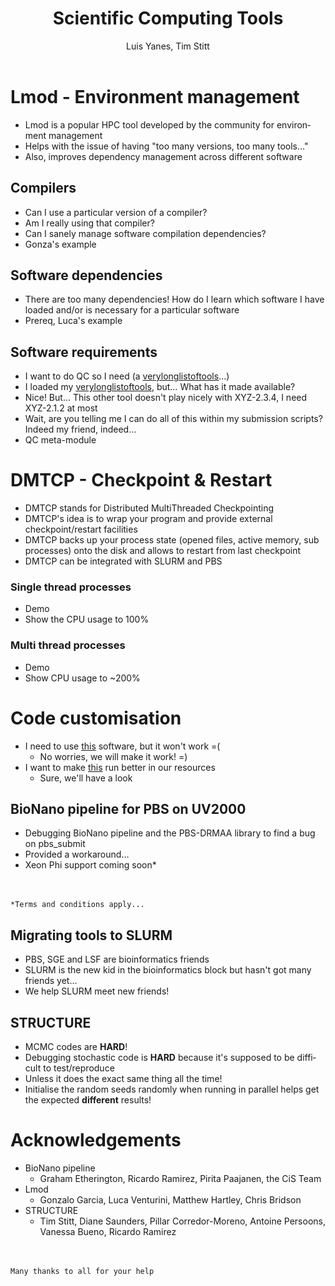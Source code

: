 #+TITLE:     Scientific Computing Tools
#+AUTHOR: Luis Yanes, Tim Stitt
#+EMAIL:     Luis.Yanes@tgac.ac.uk, Tim.Stitt@tgac.ac.uk
#+DESCRIPTION: 
#+KEYWORDS: HPC, Scientific Computing, Tools, DMTCP, Lmod
#+LANGUAGE:  en
#+OPTIONS: reveal_center:nil reveal_progress:t reveal_history:t reveal_control:t
#+OPTIONS: reveal_width:1200 reveal_height:800
#+OPTIONS:   H:3 num:nil toc:1 \n:nil @:nil ::nil |:nil ^:nil -:t f:t *:t <:t
#+INFOJS_OPT: view:nil toc:nil ltoc:t mouse:underline buttons:0 path:http://orgmode.org/org-info.js
#+EXPORT_SELECT_TAGS: export
#+EXPORT_EXCLUDE_TAGS: noexportB
#+LINK_UP:   
#+LINK_HOME:
#+REVEAL_MARGIN: 0.03
#+REVEAL_MIN_SCALE: 0.5
#+REVEAL_MAX_SCALE: 2.5
#+REVEAL_TRANS: slide
#+REVEAL_THEME: simple
#+REVEAL_HLEVEL: 1
#+REVEAL_HEAD_PREAMBLE: <meta name="description" content="Introduction to Scientific Computing">
#+REVEAL_ROOT: http://cdn.jsdelivr.net/reveal.js/3.0.0/
#+REVEAL_EXTRA_CSS: ./presentation.css

* Lmod - Environment management
- Lmod is a popular HPC tool developed by the community for environment management
- Helps with the issue of having "too many versions, too many tools..."
- Also, improves dependency management across different software
** Compilers
- Can I use a particular version of a compiler?
- Am I really using that compiler?
- Can I sanely manage software compilation dependencies?
- Gonza's example
** Software dependencies
- There are too many dependencies! How do I learn which software I have loaded and/or is necessary for a particular software
- Prereq, Luca's example
[[./images/tools.jpg]]
** Software requirements
- I want to do QC so I need (a _verylonglistoftools_...)
- I loaded my _verylonglistoftools_, but... What has it made available?
- Nice! But... This other tool doesn't play nicely with XYZ-2.3.4, I need XYZ-2.1.2 at most
- Wait, are you telling me I can do all of this within my submission scripts? Indeed my friend, indeed...
- QC meta-module
* DMTCP - Checkpoint & Restart
- DMTCP stands for Distributed MultiThreaded Checkpointing
- DMTCP's idea is to wrap your program and provide external checkpoint/restart facilities
- DMTCP backs up your process state (opened files, active memory, sub processes) onto the disk and allows to restart from last checkpoint
- DMTCP can be integrated with SLURM and PBS
*** Single thread processes
- Demo
- Show the CPU usage to 100%
*** Multi thread processes
- Demo
- Show CPU usage to ~200%
* Code customisation
- I need to use _this_ software, but it won't work =(
  - No worries, we will make it work!  =)
- I want to make _this_ run better in our resources
  - Sure, we'll have a look
** BioNano pipeline for PBS on UV2000
- Debugging BioNano pipeline and the PBS-DRMAA library to find a bug on pbs_submit
- Provided a workaround...
- Xeon Phi support coming soon*
[[./images/workaround.png]]
\\
\\
=*Terms and conditions apply...=
** Migrating tools to SLURM
- PBS, SGE and LSF are bioinformatics friends
- SLURM is the new kid in the bioinformatics block but hasn't got many friends yet...
- We help SLURM meet new friends!
#+ATTR_HTML: :height 25%, :width 25%
[[./images/lonely_slurm.png]]
** STRUCTURE
- MCMC codes are *HARD*!
- Debugging stochastic code is *HARD* because it's supposed to be difficult to test/reproduce
- Unless it does the exact same thing all the time!
- Initialise the random seeds randomly when running in parallel helps get the expected *different* results!
* Acknowledgements
- BioNano pipeline
  - Graham Etherington, Ricardo Ramirez, Pirita Paajanen, the CiS Team
- Lmod
  - Gonzalo Garcia, Luca Venturini, Matthew Hartley, Chris Bridson
- STRUCTURE
  - Tim Stitt, Diane Saunders, Pillar Corredor-Moreno, Antoine Persoons, Vanessa Bueno, Ricardo Ramirez
\\
\\
=Many thanks to all for your help=
